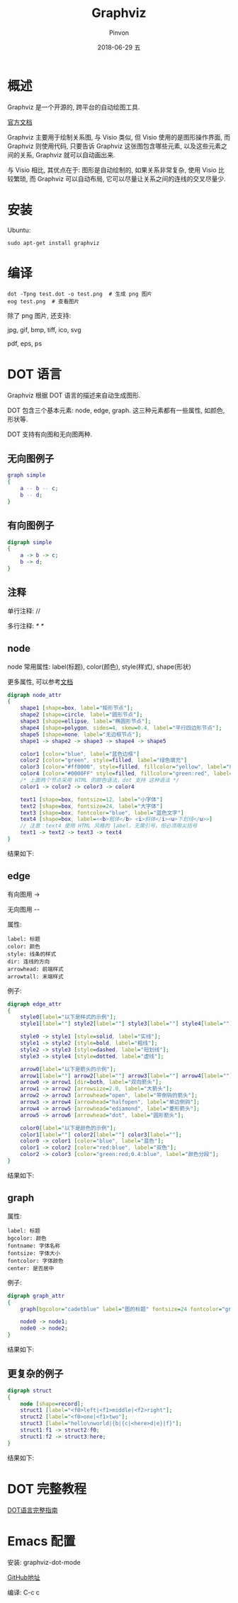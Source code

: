 #+TITLE:       Graphviz
#+AUTHOR:      Pinvon
#+EMAIL:       pinvon@Inspiron
#+DATE:        2018-06-29 五

#+URI:         /blog/software/%y/%m/%d/%t/ Or /blog/software/%t/
#+TAGS:        利器
#+DESCRIPTION: <Add description here>

#+LANGUAGE:    en
#+OPTIONS:     H:4 num:nil toc:t \n:nil ::t |:t ^:nil -:nil f:t *:t <:t

* 概述

Graphviz 是一个开源的, 跨平台的自动绘图工具.

[[http://www.graphviz.org/documentation/][官方文档]]

Graphviz 主要用于绘制关系图, 与 Visio 类似, 但 Visio 使用的是图形操作界面, 而 Graphviz 则使用代码, 只要告诉 Graphviz 这张图包含哪些元素, 以及这些元素之间的关系, Graphviz 就可以自动画出来.

与 Visio 相比, 其优点在于: 图形是自动绘制的, 如果关系非常复杂, 使用 Visio 比较繁琐, 而 Graphviz 可以自动布局, 它可以尽量让关系之间的连线的交叉尽量少.

* 安装

Ubuntu:
#+BEGIN_SRC Shell
sudo apt-get install graphviz
#+END_SRC

* 编译

#+BEGIN_SRC Shell
dot -Tpng test.dot -o test.png  # 生成 png 图片
eog test.png  # 查看图片
#+END_SRC

除了 png 图片, 还支持:

jpg, gif, bmp, tiff, ico, svg

pdf, eps, ps

* DOT 语言

Graphviz 根据 DOT 语言的描述来自动生成图形.

DOT 包含三个基本元素: node, edge, graph. 这三种元素都有一些属性, 如颜色, 形状等.

DOT 支持有向图和无向图两种.

** 无向图例子

#+BEGIN_SRC DOT
graph simple
{
    a -- b -- c;
    b -- d;
}
#+END_SRC

** 有向图例子

#+BEGIN_SRC DOT
digraph simple
{
    a -> b -> c;
    b -> d;
}
#+END_SRC

** 注释

单行注释: //

多行注释: /* */

** node

node 常用属性: label(标题), color(颜色), style(样式), shape(形状)

更多属性, 可以参考[[https://graphviz.gitlab.io/_pages/doc/info/attrs.html][文档]]

#+BEGIN_SRC DOT
digraph node_attr
{
    shape1 [shape=box, label="矩形节点"];
    shape2 [shape=circle, label="圆形节点"];
    shape3 [shape=ellipse, label="椭圆形节点"];
    shape4 [shape=polygon, sides=4, skew=0.4, label="平行四边形节点"];
    shape5 [shape=none, label="无边框节点"];
    shape1 -> shape2 -> shape3 -> shape4 -> shape5

    color1 [color="blue", label="蓝色边框"]
    color2 [color="green", style=filled, label="绿色填充"]
    color3 [color="#ff0000", style=filled, fillcolor="yellow", label="红色边框+黄色填充"]
    color4 [color="#0000FF" style=filled, fillcolor="green:red", label="蓝色边框+从绿色到红色渐变填充"]
    /* 上面两个节点采用 HTML 的颜色语法，dot 支持 这种语法 */
    color1 -> color2 -> color3 -> color4

    text1 [shape=box, fontsize=12, label="小字体"]
    text2 [shape=box, fontsize=24, label="大字体"]
    text3 [shape=box, fontcolor="blue", label="蓝色文字"]
    text4 [shape=box, label=<<b>粗体</b> <i>斜体</i><u>下划线</u>>]
    // 注意：text4 使用 HTML 风格的 label，无需引号，但必须用尖括号
    text1 -> text2 -> text3 -> text4
}
#+END_SRC

结果如下:
[[./direct.png]]

** edge

有向图用 ->

无向图用 --

属性:
#+BEGIN_EXAMPLE
label: 标题
color: 颜色
style: 线条的样式
dir: 连线的方向
arrowhead: 前端样式
arrowtall: 末端样式
#+END_EXAMPLE

例子:
#+BEGIN_SRC DOT
digraph edge_attr
{
    style0[label="以下是样式的示例"];
    style1[label=""] style2[label=""] style3[label=""] style4[label=""];

    style0 -> style1 [style=solid, label="实线"];
    style1 -> style2 [style=bold, label="粗线"];
    style2 -> style3 [style=dashed, label="短划线"];
    style3 -> style4 [style=dotted, label="虚线"];

    arrow0[label="以下是箭头的示例"];
    arrow1[label=""] arrow2[label=""] arrow3[label=""] arrow4[label=""] arrow5[label=""] arrow6[label=""];
    arrow0 -> arrow1 [dir=both, label="双向箭头"];
    arrow1 -> arrow2 [arrowsize=2.0, label="大箭头"];
    arrow2 -> arrow3 [arrowhead="open", label="带倒钩的箭头"];
    arrow3 -> arrow4 [arrowhead="halfopen", label="单边倒钩"];
    arrow4 -> arrow5 [arrowhead="ediamond", label="菱形箭头"];
    arrow5 -> arrow6 [arrowhead="dot", label="圆形箭头"];

    color0[label="以下是颜色的示例"];
    color1[label=""] color2[label=""] color3[label=""];
    color0 -> color1 [color="blue", label="蓝色"];
    color1 -> color2 [color="red:blue", label="双色"];
    color2 -> color3 [color="green:red;0.4:blue", label="颜色分段"];
}
#+END_SRC

结果如下:
[[./edge.png]]

** graph

属性:
#+BEGIN_EXAMPLE
label: 标题
bgcolor: 颜色
fontname: 字体名称
fontsize: 字体大小
fontcolor: 字体颜色
center: 是否居中
#+END_EXAMPLE

例子:
#+BEGIN_SRC DOT
digraph graph_attr
{
    graph[bgcolor="cadetblue" label="图的标题" fontsize=24 fontcolor="green"];

    node0 -> node1;
    node0 -> node2;
}
#+END_SRC

结果如下:
[[./graph.png]]

** 更复杂的例子

#+BEGIN_SRC DOT
digraph struct
{
    node [shape=record];
    struct1 [label="<f0>left|<f1>middle|<f2>right"];
    struct2 [label="<f0>one|<f1>two"];
    struct3 [label="hello\nworld|{b|{c|<here>d|e}|f}"];
    struct1:f1 -> struct2:f0;
    struct1:f2 -> struct3:here;
}
#+END_SRC

结果如下:
[[./struct.png]]

* DOT 完整教程

[[http://www.graphviz.org/pdf/dotguide.pdf][DOT语言完整指南]]

* Emacs 配置

安装: graphviz-dot-mode

[[https://github.com/ppareit/graphviz-dot-mode][GitHub地址]]

编译: C-c c
